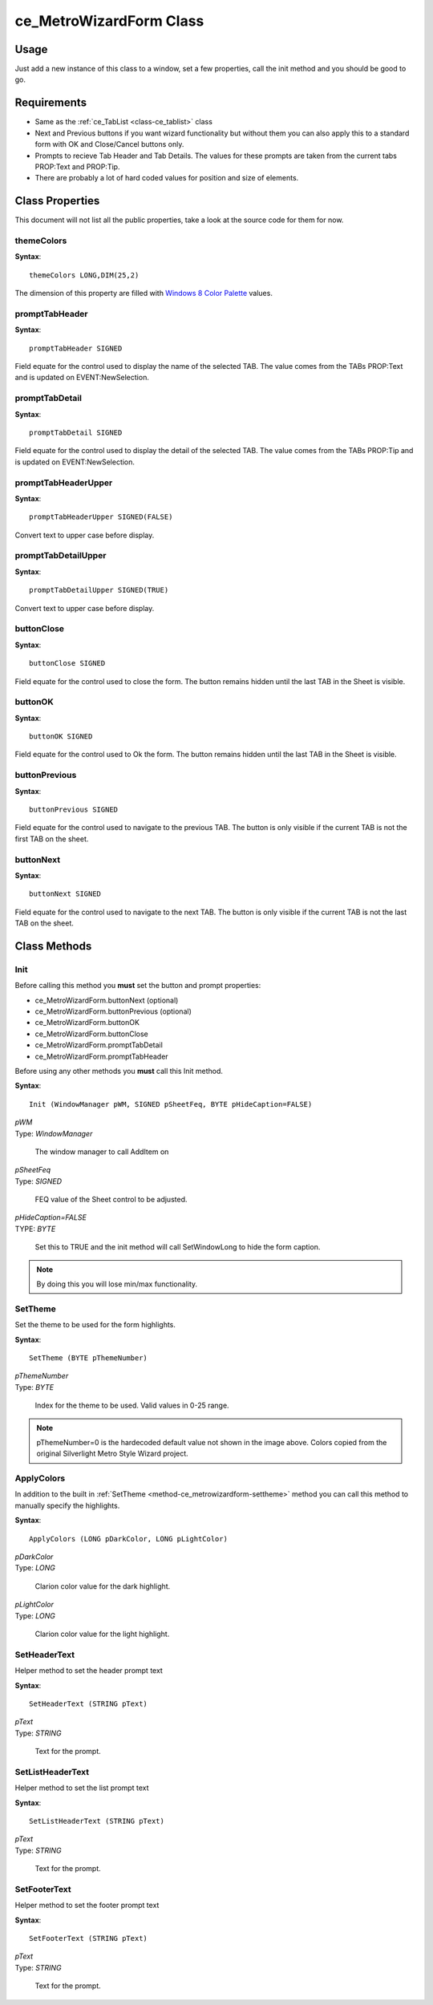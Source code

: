 ============================
ce_MetroWizardForm Class
============================

.. _class-ce_metrowizardform:

.. describe:: ce_MetroWizardForm Class(ce_TabList)

  This class will take a Sheet control and convert it into Metro or "Modern UI" styled window. The sheet/Tab functionality is replaced with a list box on the left using the :ref:`ce_TabList <class-ce_tablist>` class.
  It is designed with a fairly narrow target but as long as you stay within the guidelines it seems to work well :)

Usage
=====

Just add a new instance of this class to a window, set a few properties, call the init method and you should be good to go. 

Requirements
============

* Same as the :ref:`ce_TabList <class-ce_tablist>` class
* Next and Previous buttons if you want wizard functionality but without them you can also apply this to a standard form with OK and Close/Cancel buttons only.
* Prompts to recieve Tab Header and Tab Details. The values for these prompts are taken from the current tabs PROP:Text and PROP:Tip.
* There are probably a lot of hard coded values for position and size of elements.


Class Properties
================ 

This document will not list all the public properties, take a look at the source code for them for now.

---------------------------
themeColors
---------------------------

**Syntax**::

  themeColors LONG,DIM(25,2)

The dimension of this property are filled with `Windows 8 Color Palette <http://jasongaylord.com/blog/windows-8-color-palette>`_ values. 

.. image:: images/windows8-colors.jpg

---------------------------
promptTabHeader
---------------------------

**Syntax**::

  promptTabHeader SIGNED

Field equate for the control used to display the name of the selected TAB. 
The value comes from the TABs PROP:Text and is updated on EVENT:NewSelection.

---------------------------
promptTabDetail
---------------------------

**Syntax**::

  promptTabDetail SIGNED

Field equate for the control used to display the detail of the selected TAB. 
The value comes from the TABs PROP:Tip and is updated on EVENT:NewSelection.

---------------------------
promptTabHeaderUpper
---------------------------

**Syntax**::

  promptTabHeaderUpper SIGNED(FALSE)

Convert text to upper case before display.

---------------------------
promptTabDetailUpper
---------------------------

**Syntax**::

  promptTabDetailUpper SIGNED(TRUE)

Convert text to upper case before display.

---------------------------
buttonClose
---------------------------

**Syntax**::

  buttonClose SIGNED

Field equate for the control used to close the form.
The button remains hidden until the last TAB in the Sheet is visible.

---------------------------
buttonOK
---------------------------

**Syntax**::

  buttonOK SIGNED

Field equate for the control used to Ok the form.
The button remains hidden until the last TAB in the Sheet is visible.

---------------------------
buttonPrevious
---------------------------

**Syntax**::

  buttonPrevious SIGNED

Field equate for the control used to navigate to the previous TAB.
The button is only visible if the current TAB is not the first TAB on the sheet.

---------------------------
buttonNext
---------------------------

**Syntax**::

  buttonNext SIGNED

Field equate for the control used to navigate to the next TAB.
The button is only visible if the current TAB is not the last TAB on the sheet.

Class Methods
=============

  
.. _method-ce_metrowizardform-init:

------------------------------
Init
------------------------------

Before calling this method you **must** set the button and prompt properties:

* ce_MetroWizardForm.buttonNext (optional)
* ce_MetroWizardForm.buttonPrevious (optional)
* ce_MetroWizardForm.buttonOK
* ce_MetroWizardForm.buttonClose 

* ce_MetroWizardForm.promptTabDetail 
* ce_MetroWizardForm.promptTabHeader 

Before using any other methods you **must** call this Init method. 

**Syntax**::

  Init (WindowManager pWM, SIGNED pSheetFeq, BYTE pHideCaption=FALSE)

.. describe:: Parameters:

| *pWM*
| Type: *WindowManager* 

  The window manager to call AddItem on

| *pSheetFeq*
| Type: *SIGNED*

  FEQ value of the Sheet control to be adjusted.

| *pHideCaption=FALSE*
| TYPE: *BYTE*

  Set this to TRUE and the init method will call SetWindowLong to hide the form caption.

.. Note:: By doing this you will lose min/max functionality.

.. describe:: Example

.. code-block:: guess
  :linenos:

  ThisWindow.Init PROCEDURE
    CODE
    ! ...
    ! A bunch of other Init stuff happens here, then...
    ! ...
    SELF.Open(Window)
  
    MetroForm.buttonNext = ?ButtonNext
    MetroForm.buttonPrevious = ?ButtonPrevious
    MetroForm.buttonOK = ?ButtonOK
    MetroForm.buttonClose = ?ButtonClose
  
    MetroForm.promptTabDetail = ?PromptTabDetail
    MetroForm.promptTabHeader = ?PromptTabHeader
    
    0{PROP:Text} = 'Clarion Metro Wizard Demo v1.3'
    MetroForm.Init(SELF, ?CurrentTab, TRUE)
    MetroForm.SetHeaderText(0{PROP:Text})

    MetroForm.SetListHeaderText('Demo Features')

  
.. _method-ce_metrowizardform-settheme:

------------------------------
SetTheme
------------------------------

Set the theme to be used for the form highlights.

.. image:: images/windows8-colors.jpg

**Syntax**::

  SetTheme (BYTE pThemeNumber)

.. describe:: Parameters:

| *pThemeNumber*
| Type: *BYTE* 

  Index for the theme to be used. Valid values in 0-25 range.

.. Note:: pThemeNumber=0 is the hardecoded default value not shown in the image above. Colors copied from the original Silverlight Metro Style Wizard project.

.. describe:: Example

.. code-block:: guess
  :linenos:

  MetroForm.SetTheme(1)

  
.. _method-ce_metrowizardform-applycolors:

------------------------------
ApplyColors
------------------------------

In addition to the built in :ref:`SetTheme <method-ce_metrowizardform-settheme>` method you can call this method to manually specify the highlights.

**Syntax**::

  ApplyColors (LONG pDarkColor, LONG pLightColor)

.. describe:: Parameters:

| *pDarkColor*
| Type: *LONG* 

  Clarion color value for the dark highlight.

| *pLightColor*
| Type: *LONG* 

  Clarion color value for the light highlight.

.. describe:: Example

.. code-block:: guess
  :linenos:

  MetroForm.ApplyColors(COLOR:Black, COLOR:Silver)

  
.. _method-ce_metrowizardform-setheadertext:

--------------------------------
SetHeaderText
--------------------------------

Helper method to set the header prompt text

**Syntax**::

  SetHeaderText (STRING pText)

.. describe:: Parameters:

| *pText*
| Type: *STRING* 

  Text for the prompt.

.. describe:: Example

.. code-block:: guess
  :linenos:

  MetroForm.SetHeaderText(0{PROP:Text})

  
.. _method-ce_metrowizardform-setlistheadertext:

--------------------------------
SetListHeaderText
--------------------------------

Helper method to set the list prompt text

**Syntax**::

  SetListHeaderText (STRING pText)

.. describe:: Parameters:

| *pText*
| Type: *STRING* 

  Text for the prompt.

.. describe:: Example

.. code-block:: guess
  :linenos:

  MetroForm.SetListHeaderText('Demo Features')

  
.. _method-ce_metrowizardform-setfootertext:

--------------------------------
SetFooterText
--------------------------------

Helper method to set the footer prompt text

**Syntax**::

  SetFooterText (STRING pText)

.. describe:: Parameters:

| *pText*
| Type: *STRING* 

  Text for the prompt.

.. describe:: Example

.. code-block:: guess
  :linenos:

  MetroForm.SetFooterText('Footer Demo: ' & Format(Clock(), @t8) & ', ' & Format(Today(), @d18))

